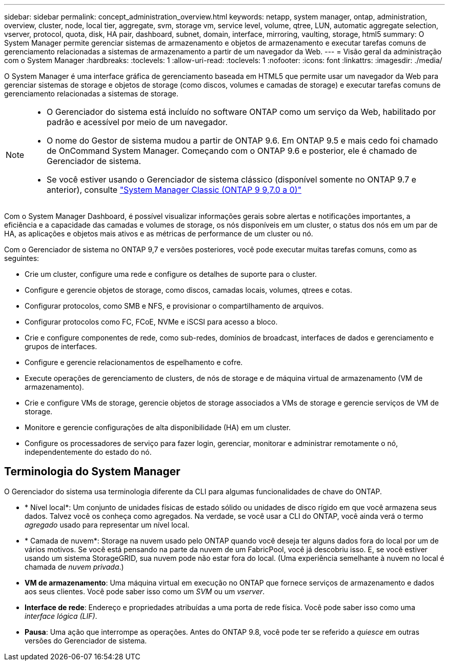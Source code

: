 ---
sidebar: sidebar 
permalink: concept_administration_overview.html 
keywords: netapp, system manager, ontap, administration, overview, cluster, node, local tier, aggregate, svm, storage vm, service level, volume, qtree, LUN, automatic aggregate selection, vserver, protocol, quota, disk, HA pair, dashboard, subnet, domain, interface, mirroring, vaulting, storage, html5 
summary: O System Manager permite gerenciar sistemas de armazenamento e objetos de armazenamento e executar tarefas comuns de gerenciamento relacionadas a sistemas de armazenamento a partir de um navegador da Web. 
---
= Visão geral da administração com o System Manager
:hardbreaks:
:toclevels: 1
:allow-uri-read: 
:toclevels: 1
:nofooter: 
:icons: font
:linkattrs: 
:imagesdir: ./media/


[role="lead"]
O System Manager é uma interface gráfica de gerenciamento baseada em HTML5 que permite usar um navegador da Web para gerenciar sistemas de storage e objetos de storage (como discos, volumes e camadas de storage) e executar tarefas comuns de gerenciamento relacionadas a sistemas de storage.

[NOTE]
====
* O Gerenciador do sistema está incluído no software ONTAP como um serviço da Web, habilitado por padrão e acessível por meio de um navegador.
* O nome do Gestor de sistema mudou a partir de ONTAP 9.6. Em ONTAP 9.5 e mais cedo foi chamado de OnCommand System Manager. Começando com o ONTAP 9.6 e posterior, ele é chamado de Gerenciador de sistema.
* Se você estiver usando o Gerenciador de sistema clássico (disponível somente no ONTAP 9.7 e anterior), consulte  https://docs.netapp.com/us-en/ontap-system-manager-classic/index.html["System Manager Classic (ONTAP 9 9,7.0 a 0)"^]


====
Com o System Manager Dashboard, é possível visualizar informações gerais sobre alertas e notificações importantes, a eficiência e a capacidade das camadas e volumes de storage, os nós disponíveis em um cluster, o status dos nós em um par de HA, as aplicações e objetos mais ativos e as métricas de performance de um cluster ou nó.

Com o Gerenciador de sistema no ONTAP 9,7 e versões posteriores, você pode executar muitas tarefas comuns, como as seguintes:

* Crie um cluster, configure uma rede e configure os detalhes de suporte para o cluster.
* Configure e gerencie objetos de storage, como discos, camadas locais, volumes, qtrees e cotas.
* Configurar protocolos, como SMB e NFS, e provisionar o compartilhamento de arquivos.
* Configurar protocolos como FC, FCoE, NVMe e iSCSI para acesso a bloco.
* Crie e configure componentes de rede, como sub-redes, domínios de broadcast, interfaces de dados e gerenciamento e grupos de interfaces.
* Configure e gerencie relacionamentos de espelhamento e cofre.
* Execute operações de gerenciamento de clusters, de nós de storage e de máquina virtual de armazenamento (VM de armazenamento).
* Crie e configure VMs de storage, gerencie objetos de storage associados a VMs de storage e gerencie serviços de VM de storage.
* Monitore e gerencie configurações de alta disponibilidade (HA) em um cluster.
* Configure os processadores de serviço para fazer login, gerenciar, monitorar e administrar remotamente o nó, independentemente do estado do nó.




== Terminologia do System Manager

O Gerenciador do sistema usa terminologia diferente da CLI para algumas funcionalidades de chave do ONTAP.

* * Nível local*: Um conjunto de unidades físicas de estado sólido ou unidades de disco rígido em que você armazena seus dados. Talvez você os conheça como agregados. Na verdade, se você usar a CLI do ONTAP, você ainda verá o termo _agregado_ usado para representar um nível local.
* * Camada de nuvem*: Storage na nuvem usado pelo ONTAP quando você deseja ter alguns dados fora do local por um de vários motivos. Se você está pensando na parte da nuvem de um FabricPool, você já descobriu isso. E, se você estiver usando um sistema StorageGRID, sua nuvem pode não estar fora do local. (Uma experiência semelhante à nuvem no local é chamada de _nuvem privada_.)
* *VM de armazenamento*: Uma máquina virtual em execução no ONTAP que fornece serviços de armazenamento e dados aos seus clientes. Você pode saber isso como um _SVM_ ou um _vserver_.
* *Interface de rede*: Endereço e propriedades atribuídas a uma porta de rede física. Você pode saber isso como uma _interface lógica (LIF)_.
* *Pausa*: Uma ação que interrompe as operações. Antes do ONTAP 9.8, você pode ter se referido a _quiesce_ em outras versões do Gerenciador de sistema.

